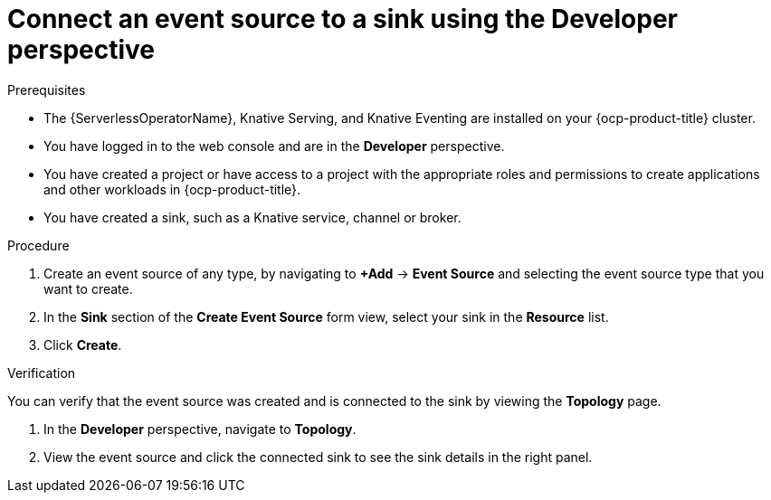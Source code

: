 // Module included in the following assemblies:
//
// * serverless/eventing/event-sources/serverless-sink-source-odc.adoc

:_content-type: PROCEDURE
[id="serverless-connect-sink-source-odc_{context}"]
= Connect an event source to a sink using the Developer perspective

.Prerequisites

* The {ServerlessOperatorName}, Knative Serving, and Knative Eventing are installed on your {ocp-product-title} cluster.
* You have logged in to the web console and are in the *Developer* perspective.
* You have created a project or have access to a project with the appropriate roles and permissions to create applications and other workloads in {ocp-product-title}.
* You have created a sink, such as a Knative service, channel or broker.

.Procedure

. Create an event source of any type, by navigating to *+Add* -> *Event Source* and selecting the event source type that you want to create.

. In the *Sink* section of the *Create Event Source* form view, select your sink in the *Resource* list.

. Click *Create*.

.Verification

You can verify that the event source was created and is connected to the sink by viewing the *Topology* page.

. In the *Developer* perspective, navigate to *Topology*.

. View the event source and click the connected sink to see the sink details in the right panel.

